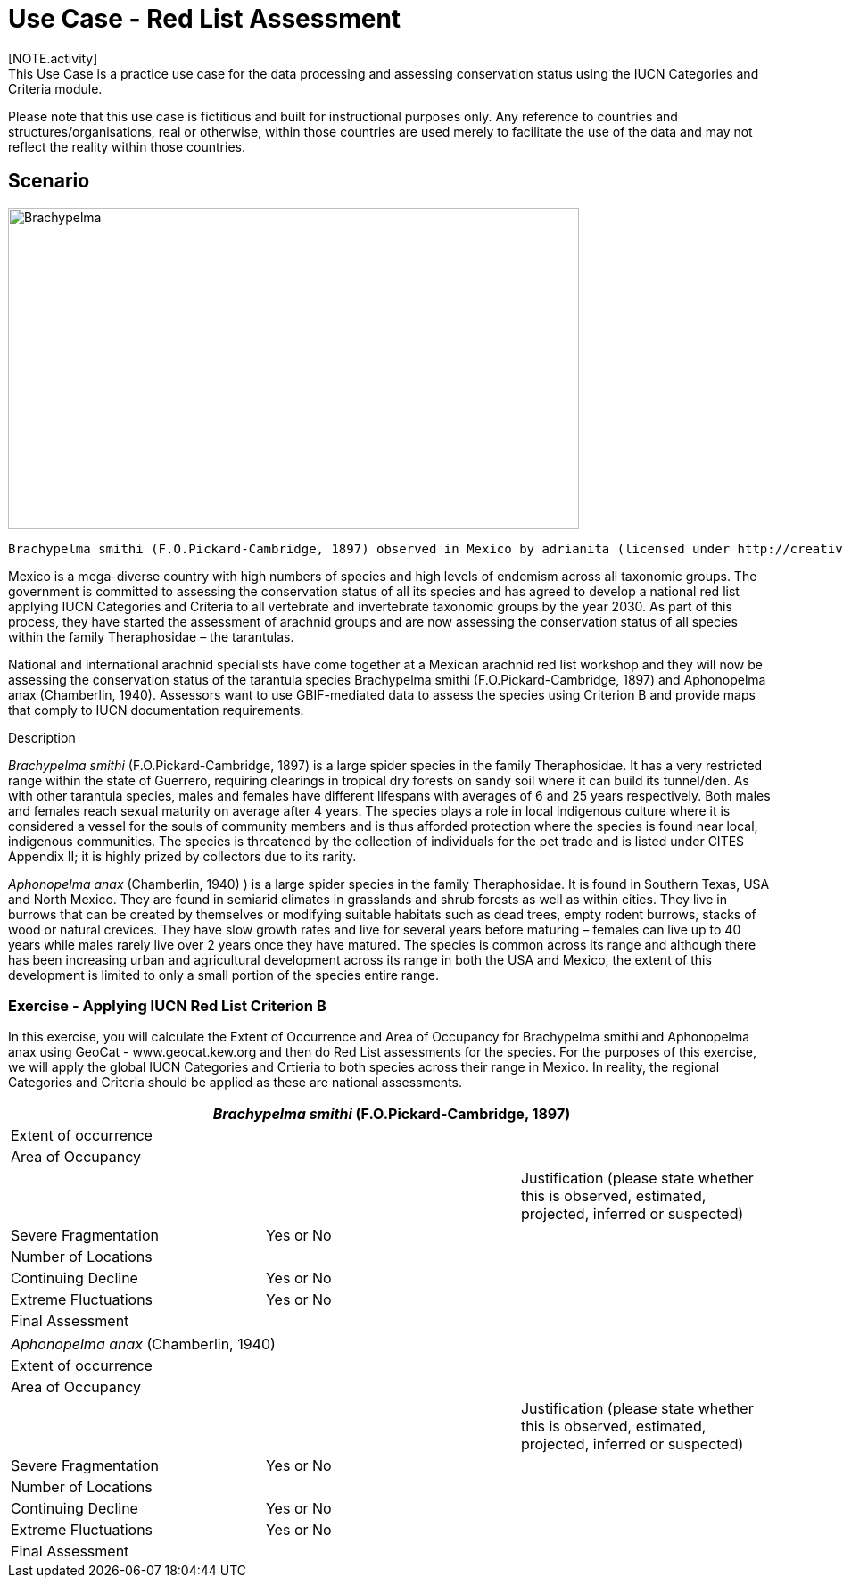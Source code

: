 [multipage-level=2] 
= Use Case - Red List Assessment
[NOTE.activity]
This Use Case is a practice use case for the data processing and assessing conservation status using the IUCN Categories and Criteria module. 
Please note that this use case is fictitious and built for instructional purposes only.  Any reference to countries and structures/organisations, real or otherwise, within those countries are used merely to facilitate the use of the data and may not reflect the reality within those countries.  

== Scenario

image::img/web/Brachypelma.jpg[align=center,width=640,height=360]

  Brachypelma smithi (F.O.Pickard-Cambridge, 1897) observed in Mexico by adrianita (licensed under http://creativecommons.org/licenses/by-nc/4.0/) - https://www.gbif.org/occurrence/1453068554  

Mexico is a mega-diverse country with high numbers of species and high levels of endemism across all taxonomic groups.
The government is committed to assessing the conservation status of all its species and has agreed to develop a national red list applying IUCN Categories and Criteria to all vertebrate and invertebrate taxonomic groups by the year 2030. 
As part of this process, they have started the assessment of arachnid groups and are now assessing the conservation status of all species within the family Theraphosidae – the tarantulas.  

National and international arachnid specialists have come together at a Mexican arachnid red list workshop and they will now be assessing the conservation status of the tarantula species Brachypelma smithi (F.O.Pickard-Cambridge, 1897) and Aphonopelma anax (Chamberlin, 1940).  
Assessors want to use GBIF-mediated data to assess the species using Criterion B and provide maps that comply to IUCN documentation requirements. 

Description

_Brachypelma smithi_ (F.O.Pickard-Cambridge, 1897) is a large spider species in the family Theraphosidae.  
It has a very restricted range within the state of Guerrero, requiring clearings in tropical dry forests on sandy soil where it can build its tunnel/den.  
As with other tarantula species, males and females have different lifespans with averages of 6 and 25 years respectively.  
Both males and females reach sexual maturity on average after 4 years.  
The species plays a role in local indigenous culture where it is considered a vessel for the souls of community members and is thus afforded protection where the species is found near local, indigenous communities.  
The species is threatened by the collection of individuals for the pet trade and is listed under CITES Appendix II; it is highly prized by collectors due to its rarity.  

_Aphonopelma anax_ (Chamberlin, 1940) ) is a large spider species in the family Theraphosidae. 
It is found in Southern Texas, USA and North Mexico. 
They are found in semiarid climates in grasslands and shrub forests as well as within cities. 
They live in burrows that can be created by themselves or modifying suitable habitats such as dead trees, empty rodent burrows, stacks of wood or natural crevices. 
They have slow growth rates and live for several years before maturing – females can live up to 40 years while males rarely live over 2 years once they have matured. 
The species is common across its range and although there has been increasing urban and agricultural development across its range in both the USA and Mexico, the extent of this development is limited to only a small portion of the species entire range.

=== Exercise - Applying IUCN Red List Criterion B

In this exercise, you will calculate the Extent of Occurrence and Area of Occupancy for Brachypelma smithi and Aphonopelma anax using GeoCat - www.geocat.kew.org  and then do Red List assessments for the species.  For the purposes of this exercise, we will apply the global IUCN Categories and Crtieria to both species across their range in Mexico. In reality, the regional Categories and Criteria should be applied as these are national assessments.  

[cols="1,1,1"]
|===
3+|_Brachypelma smithi_ (F.O.Pickard-Cambridge, 1897)

|Extent of occurrence
2+|

|Area of Occupancy
2+|

2+|
|Justification (please state whether this is observed, estimated, projected, inferred or suspected)

|Severe Fragmentation 
|Yes or No
|

|Number of Locations 
|
|

|Continuing Decline
|Yes or No
|

|Extreme Fluctuations
|Yes or No
|

|Final Assessment
2+|
|===
[cols="1,1,1"]

|===
3+|

_Aphonopelma anax_ (Chamberlin, 1940)

|Extent of occurrence
2+|

|Area of Occupancy
2+|

2+|
|Justification (please state whether this is observed, estimated, projected, inferred or suspected)

|Severe Fragmentation 
|Yes or No
|

|Number of Locations 
|
|

|Continuing Decline
|Yes or No
|

|Extreme Fluctuations
|Yes or No
|

|Final Assessment
2+|
|===


